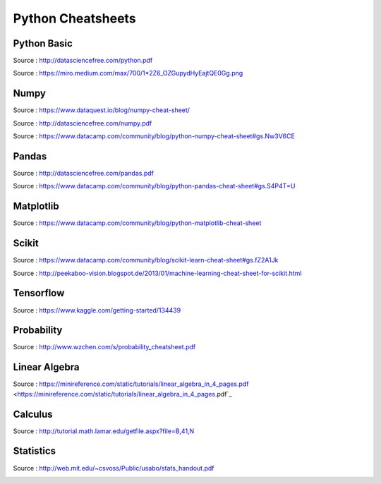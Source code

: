 .. _Python_CheatSheets:

Python Cheatsheets
===========================================================

Python Basic
~~~~~~~~~~~~~~~~~~~~~~~~
Source : `http://datasciencefree.com/python.pdf <http://datasciencefree.com/python.pdf>`_ 

.. image:: ../_static/img/PythonCheat1.png


Source : `https://miro.medium.com/max/700/1*2Z6_OZGupydHyEajtQE0Gg.png <https://miro.medium.com/max/700/1*2Z6_OZGupydHyEajtQE0Gg.png>`_ 

.. image:: ../_static/img/PythonCheat2.png
 

Numpy
~~~~~~~~~~~~~~~~~~~~~~~~
Source : `https://www.dataquest.io/blog/numpy-cheat-sheet/ <https://www.dataquest.io/blog/numpy-cheat-sheet/>`_ 

.. image:: ../_static/img/Numpy.png

Source : `http://datasciencefree.com/numpy.pdf <http://datasciencefree.com/numpy.pdf>`_ 

.. image:: ../_static/img/Numpy2.png


Source : `https://www.datacamp.com/community/blog/python-numpy-cheat-sheet#gs.Nw3V6CE <https://www.datacamp.com/community/blog/python-numpy-cheat-sheet#gs.Nw3V6CE>`_ 

.. image:: ../_static/img/Numpy3.png

Pandas
~~~~~~~~~~~~~~~~~~~~~~~~
Source : `http://datasciencefree.com/pandas.pdf <http://datasciencefree.com/pandas.pdf>`_ 

.. image:: ../_static/img/Pandas1.png

Source : `https://www.datacamp.com/community/blog/python-pandas-cheat-sheet#gs.S4P4T=U <https://www.datacamp.com/community/blog/python-pandas-cheat-sheet#gs.S4P4T=U>`_ 

.. image:: ../_static/img/Pandas2.png

Matplotlib
~~~~~~~~~~~~~~~~~~~~~~~~
Source : `https://www.datacamp.com/community/blog/python-matplotlib-cheat-sheet <https://www.datacamp.com/community/blog/python-matplotlib-cheat-sheet>`_ 

.. image:: ../_static/img/Matplotlib1.png


Scikit
~~~~~~~~~~~~~~~~~~~~~~~~
Source : `https://www.datacamp.com/community/blog/scikit-learn-cheat-sheet#gs.fZ2A1Jk <https://www.datacamp.com/community/blog/scikit-learn-cheat-sheet#gs.fZ2A1Jk>`_ 

.. image:: ../_static/img/Scikit1.png

Source : `http://peekaboo-vision.blogspot.de/2013/01/machine-learning-cheat-sheet-for-scikit.html <http://peekaboo-vision.blogspot.de/2013/01/machine-learning-cheat-sheet-for-scikit.html>`_ 

.. image:: ../_static/img/Scikit2.png

Tensorflow
~~~~~~~~~~~~~~~~~~~~~~~~
Source : `https://www.kaggle.com/getting-started/134439 <https://www.kaggle.com/getting-started/134439>`_ 

.. image:: ../_static/img/Tensorflow.jpg


Probability
~~~~~~~~~~~~~~~~~~~~~~~~
Source : `http://www.wzchen.com/s/probability_cheatsheet.pdf <http://www.wzchen.com/s/probability_cheatsheet.pdf>`_ 

.. image:: ../_static/img/Probability.png

Linear Algebra
~~~~~~~~~~~~~~~~~~~~~~~~
Source : https://minireference.com/static/tutorials/linear_algebra_in_4_pages.pdf <https://minireference.com/static/tutorials/linear_algebra_in_4_pages.pdf`_ 

.. image:: ../_static/img/LinearAlgebra.png

Calculus
~~~~~~~~~~~~~~~~~~~~~~~~
Source : `http://tutorial.math.lamar.edu/getfile.aspx?file=B,41,N <http://tutorial.math.lamar.edu/getfile.aspx?file=B,41,N>`_ 

.. image:: ../_static/img/Calculus.png

Statistics
~~~~~~~~~~~~~~~~~~~~~~~~
Source : `http://web.mit.edu/~csvoss/Public/usabo/stats_handout.pdf <http://web.mit.edu/~csvoss/Public/usabo/stats_handout.pdf>`_ 

.. image:: ../_static/img/Stats.png